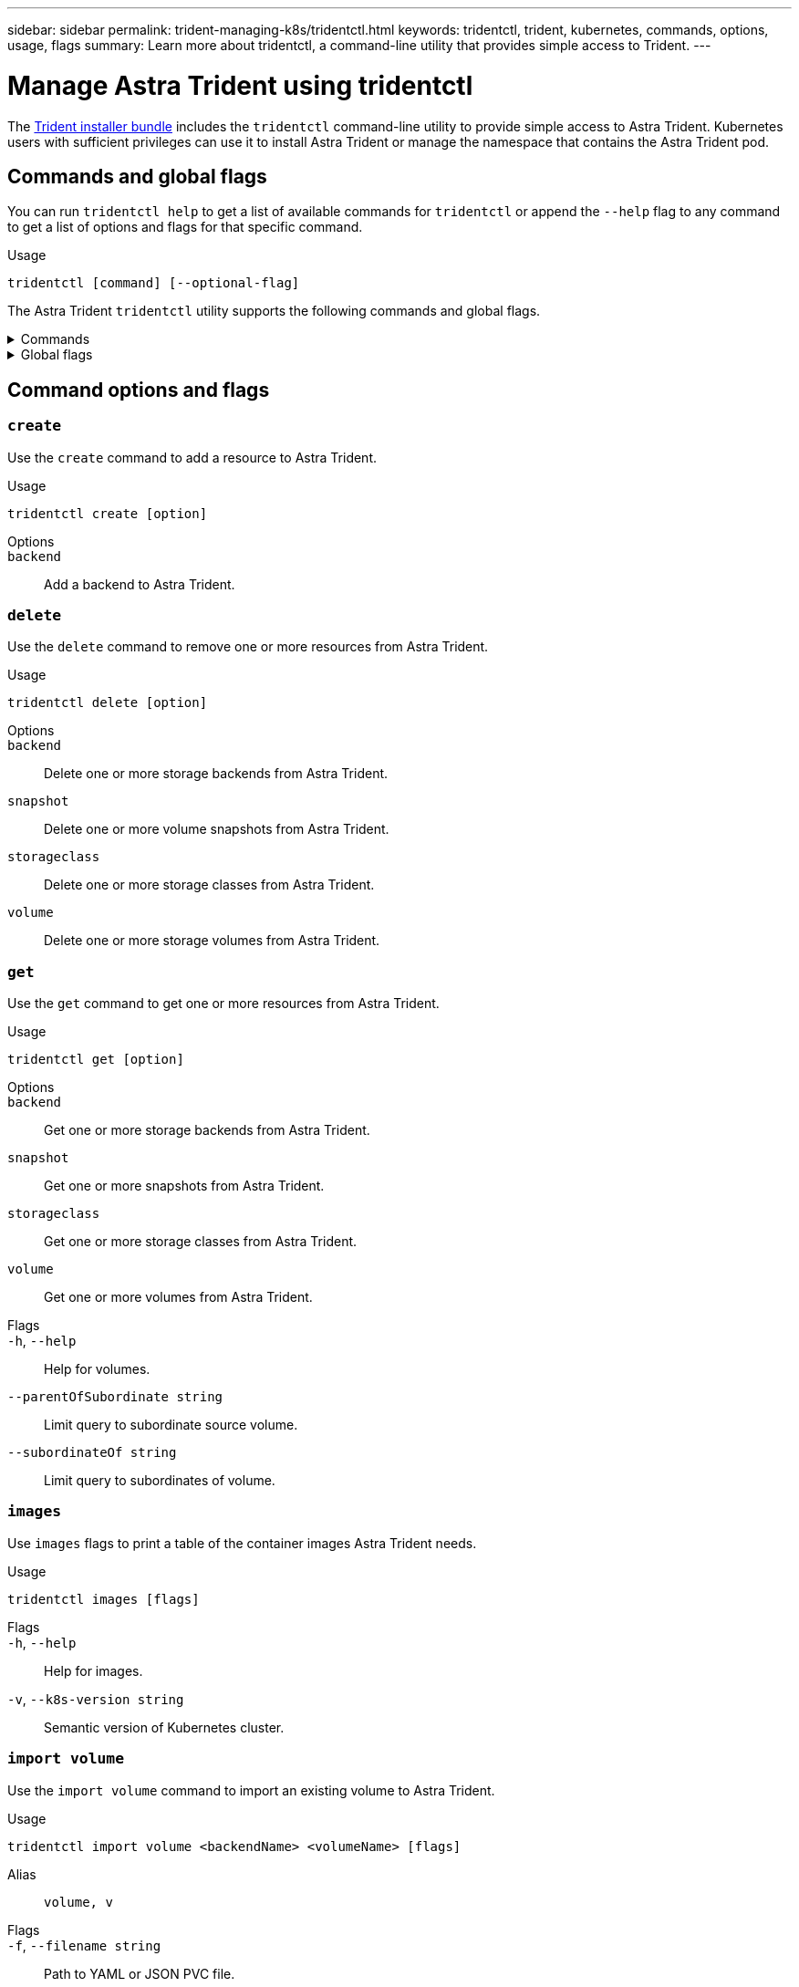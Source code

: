 ---
sidebar: sidebar
permalink: trident-managing-k8s/tridentctl.html
keywords: tridentctl, trident, kubernetes, commands, options, usage, flags
summary: Learn more about tridentctl, a command-line utility that provides simple access to Trident.
---

= Manage Astra Trident using tridentctl
:hardbreaks:
:icons: font
:imagesdir: ../media/

[.lead]
The https://github.com/NetApp/trident/releases[Trident installer bundle^] includes the `tridentctl` command-line utility to provide simple access to Astra Trident. Kubernetes users with sufficient privileges can use it to install Astra Trident or manage the namespace that contains the Astra Trident pod.

== Commands and global flags
You can run `tridentctl help` to get a list of available commands for `tridentctl` or append the `--help` flag to any command to get a list of options and flags for that specific command.

Usage:: 
----
tridentctl [command] [--optional-flag]
----

The Astra Trident `tridentctl` utility supports the following commands and global flags. 

.Commands
[%collapsible%closed]
====

`create`:: Add a resource to Astra Trident.
`delete`:: Remove one or more resources from Astra Trident.
`get`:: Get one or more resources from Astra Trident.
`help`:: Help about any command.
`images`:: Print a table of the container images Astra Trident needs.
`import`:: Import an existing resource to Astra Trident.
`install`:: Install Astra Trident.
`logs`:: Print the logs from Astra Trident.
`send`:: Send a resource from Astra Trident.
`uninstall`:: Uninstall Astra Trident.
`update`:: Modify a resource in Astra Trident.
`update backend state`:: Temporarily suspend backend operations. 
`upgrade`:: Upgrade a resource in Astra Trident.
`version`:: Print the version of Astra Trident.
====

.Global flags
[%collapsible%closed]
====
`-d`, `--debug`:: Debug output.
`-h`, `--help`:: Help for `tridentctl`.
`-n`, `--namespace string`:: Namespace of Astra Trident deployment.
`-o`, `--output string`:: Output format. One of json|yaml|name|wide|ps (default).
`-s`, `--server string`:: Address/port of Astra Trident REST interface.
+
WARNING: Trident REST interface can be configured to listen and serve at 127.0.0.1 (for IPv4) or [::1] (for IPv6) only.
====

== Command options and flags

=== `create`

Use the `create` command to add a resource to Astra Trident.

Usage::
----
tridentctl create [option]
----

Options:: 
`backend`:: Add a backend to Astra Trident.

=== `delete`

Use the `delete` command to remove one or more resources from Astra Trident.

Usage::
----
tridentctl delete [option]
----

Options::

`backend`:: Delete one or more storage backends from Astra Trident.
`snapshot`:: Delete one or more volume snapshots from Astra Trident.
`storageclass`:: Delete one or more storage classes from Astra Trident.
`volume`:: Delete one or more storage volumes from Astra Trident.

=== `get`

Use the `get` command to get one or more resources from Astra Trident.

Usage::
----
tridentctl get [option]
----

Options:: 

`backend`:: Get one or more storage backends from Astra Trident.
`snapshot`:: Get one or more snapshots from Astra Trident.
`storageclass`:: Get one or more storage classes from Astra Trident.
`volume`:: Get one or more volumes from Astra Trident.

Flags::

`-h`, `--help`:: Help for volumes.
`--parentOfSubordinate string`:: Limit query to subordinate source volume. 
`--subordinateOf string`:: Limit query to subordinates of volume. 

=== `images`

Use `images` flags to print a table of the container images Astra Trident needs.

Usage::
----
tridentctl images [flags]
----

Flags::

`-h`, `--help`:: Help for images.
`-v`, `--k8s-version string`:: Semantic version of Kubernetes cluster.

=== `import volume`

Use the `import volume` command to import an existing volume to Astra Trident.

Usage:: 
----
tridentctl import volume <backendName> <volumeName> [flags]
----

Alias::
`volume, v`

Flags::

`-f`, `--filename string`:: Path to YAML or JSON PVC file.
`-h`, `--help`:: Help for volume.
`--no-manage`:: Create PV/PVC only. Don't assume volume lifecycle management.

=== `install`

Use the `install` flags to install Astra Trident.

Usage::
----
tridentctl install [flags]
----

Flags::

`--autosupport-image string`:: The container image for Autosupport Telemetry (default "netapp/trident autosupport:<current-version>").
`--autosupport-proxy string`:: The address/port of a proxy for sending Autosupport Telemetry.
`--enable-node-prep`:: Attempt to install required packages on nodes.
`--generate-custom-yaml`:: Generate YAML files without installing anything.
`-h`, `--help`:: Help for install.
`--http-request-timeout`:: Override the HTTP request timeout for Trident controller's REST API (default 1m30s).
`--image-registry string`:: The address/port of an internal image registry.
`--k8s-timeout duration`:: The timeout for all Kubernetes operations (default 3m0s).
`--kubelet-dir string`:: The host location of kubelet's internal state (default "/var/lib/kubelet").
`--log-format string`:: The Astra Trident logging format (text, json) (default "text").
`--pv string`:: The name of the legacy PV used by Astra Trident, makes sure this doesn't exist (default "trident").
`--pvc string`:: The name of the legacy PVC used by Astra Trident, makes sure this doesn't exist (default "trident").
`--silence-autosupport`:: Don't send autosupport bundles to NetApp automatically (default true).
`--silent`:: Disable most output during installation.
`--trident-image string`:: The Astra Trident image to install.
`--use-custom-yaml`:: Use any existing YAML files that exist in setup directory.
`--use-ipv6`:: Use IPv6 for Astra Trident's communication.

=== `logs`

Use `logs` flags to print the logs from Astra Trident.

Usage::
----
tridentctl logs [flags]
----

Flags::

`-a`, `--archive`:: Create a support archive with all logs unless otherwise specified.
`-h`, `--help`:: Help for logs.
`-l`, `--log string`:: Astra Trident log to display. One of trident|auto|trident-operator|all (default "auto").
`--node string`:: The Kubernetes node name from which to gather node pod logs.
`-p`, `--previous`:: Get the logs for the previous container instance if it exists.
`--sidecars`:: Get the logs for the sidecar containers.

=== `send`

Use the `send` command to send a resource from Astra Trident.

Usage::
----
tridentctl send [option]
----

Options::

`autosupport`:: Send an Autosupport archive to NetApp.

=== `uninstall`

Use `uninstall` flags to uninstall Astra Trident.

Usage::
----
tridentctl uninstall [flags]
----

Flags::

`-h, --help`:: Help for uninstall.
`--silent`:: Disable most output during uninstall.

=== `update`

Use the `update` command to modify a resource in Astra Trident.

Usage::
----
tridentctl update [option]
----

Options::
`backend`:: Update a backend in Astra Trident.

=== `update backend state`

Use the `update backend state` command to suspend or resume backend operations.

Usage::
----
tridentctl update backend state <backend-name> [flag]
----

Flags::
`--user-state`:: Set to `suspended` to pause backend operations. Set to `normal` to resume backend operations. When set to `suspended`:
* `AddVolume`, `CloneVolume`, `Import Volume`, `ResizeVolume` are paused.
* `PublishVolume`, `UnPublishVolume`, `CreateSnapshot`, `GetSnapshot`, `RestoreSnapshot`, `DeleteSnapshot`, `RemoveVolume`, `GetVolumeExternal`, `ReconcileNodeAccess` remain available.
`-h`, `--help`:: Help for backend state. 

=== `version`

Use `version` flags to print the version of `tridentctl` and the running Trident service.

Usage::
----
tridentctl version [flags]
----

Flags::

`--client`:: Client version only (no server required).
`-h, --help`:: Help for version.

